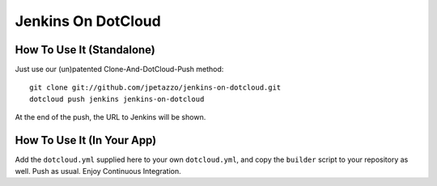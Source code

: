 Jenkins On DotCloud
===================


How To Use It (Standalone)
--------------------------

Just use our (un)patented Clone-And-DotCloud-Push method::

  git clone git://github.com/jpetazzo/jenkins-on-dotcloud.git
  dotcloud push jenkins jenkins-on-dotcloud

At the end of the push, the URL to Jenkins will be shown.


How To Use It (In Your App)
---------------------------

Add the ``dotcloud.yml`` supplied here to your own ``dotcloud.yml``,
and copy the ``builder`` script to your repository as well. Push as
usual. Enjoy Continuous Integration.
